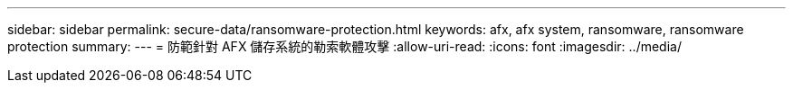 ---
sidebar: sidebar 
permalink: secure-data/ransomware-protection.html 
keywords: afx, afx system, ransomware, ransomware protection 
summary:  
---
= 防範針對 AFX 儲存系統的勒索軟體攻擊
:allow-uri-read: 
:icons: font
:imagesdir: ../media/


